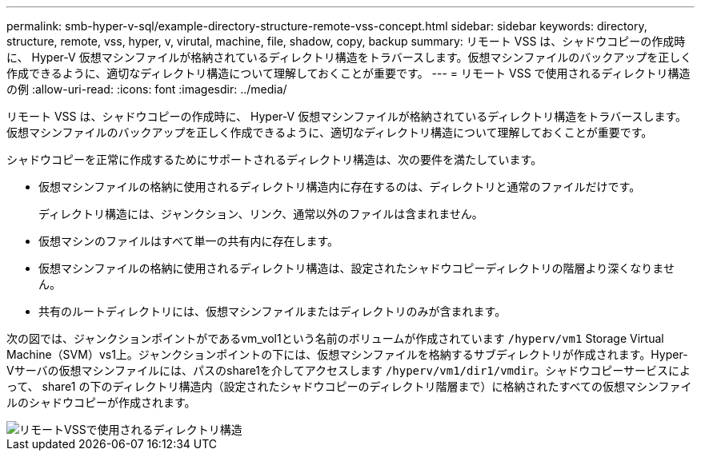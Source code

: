 ---
permalink: smb-hyper-v-sql/example-directory-structure-remote-vss-concept.html 
sidebar: sidebar 
keywords: directory, structure, remote, vss, hyper, v, virutal, machine, file, shadow, copy, backup 
summary: リモート VSS は、シャドウコピーの作成時に、 Hyper-V 仮想マシンファイルが格納されているディレクトリ構造をトラバースします。仮想マシンファイルのバックアップを正しく作成できるように、適切なディレクトリ構造について理解しておくことが重要です。 
---
= リモート VSS で使用されるディレクトリ構造の例
:allow-uri-read: 
:icons: font
:imagesdir: ../media/


[role="lead"]
リモート VSS は、シャドウコピーの作成時に、 Hyper-V 仮想マシンファイルが格納されているディレクトリ構造をトラバースします。仮想マシンファイルのバックアップを正しく作成できるように、適切なディレクトリ構造について理解しておくことが重要です。

シャドウコピーを正常に作成するためにサポートされるディレクトリ構造は、次の要件を満たしています。

* 仮想マシンファイルの格納に使用されるディレクトリ構造内に存在するのは、ディレクトリと通常のファイルだけです。
+
ディレクトリ構造には、ジャンクション、リンク、通常以外のファイルは含まれません。

* 仮想マシンのファイルはすべて単一の共有内に存在します。
* 仮想マシンファイルの格納に使用されるディレクトリ構造は、設定されたシャドウコピーディレクトリの階層より深くなりません。
* 共有のルートディレクトリには、仮想マシンファイルまたはディレクトリのみが含まれます。


次の図では、ジャンクションポイントがであるvm_vol1という名前のボリュームが作成されています `/hyperv/vm1` Storage Virtual Machine（SVM）vs1上。ジャンクションポイントの下には、仮想マシンファイルを格納するサブディレクトリが作成されます。Hyper-Vサーバの仮想マシンファイルには、パスのshare1を介してアクセスします `/hyperv/vm1/dir1/vmdir`。シャドウコピーサービスによって、 share1 の下のディレクトリ構造内（設定されたシャドウコピーのディレクトリ階層まで）に格納されたすべての仮想マシンファイルのシャドウコピーが作成されます。

image::../media/directory-structure-used-by-remote-vss.gif[リモートVSSで使用されるディレクトリ構造]
